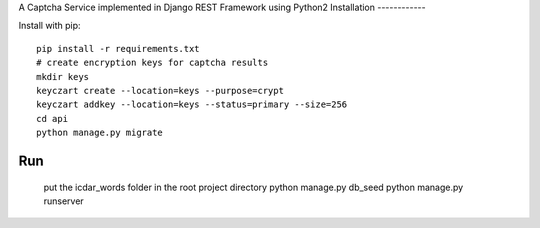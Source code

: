 A Captcha Service implemented in Django REST Framework using Python2
Installation
------------

Install with pip::

    pip install -r requirements.txt
    # create encryption keys for captcha results
    mkdir keys
    keyczart create --location=keys --purpose=crypt
    keyczart addkey --location=keys --status=primary --size=256
    cd api
    python manage.py migrate

Run
---

    put the icdar_words folder in the root project directory
    python manage.py db_seed
    python manage.py runserver
